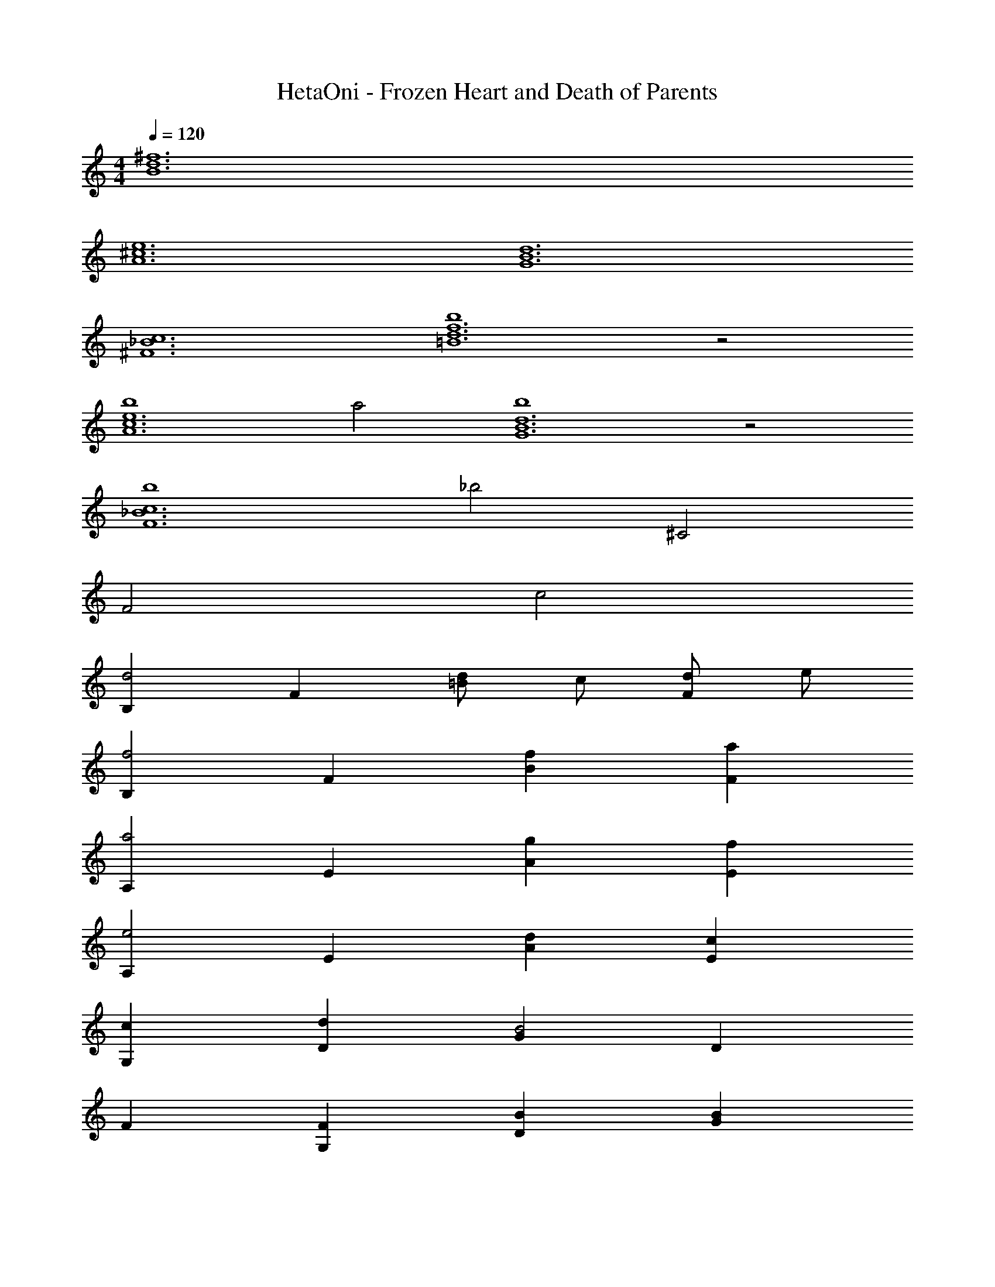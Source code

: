 X: 1
T: HetaOni - Frozen Heart and Death of Parents
Z: ABC Generated by Starbound Composer
L: 1/4
M: 4/4
Q: 1/4=120
K: C
[^f6d6B6] 
[e6^c6A6] 
[d6B6G6] 
[c6_B6^F6] 
[b4f6d6=B6] z2 
[b4e6c6A6] 
a2 [b4d6B6G6] z2 
[b4c6_B6F6] 
_b2 ^C2 
F2 c2 
[B,d2] F [d/=B] c/ [d/F] e/ 
[B,f2] F [fB] [aF] 
[A,a2] E [gA] [fE] 
[A,e2] E [dA] [cE] 
[cG,] [dD] [GB2] D 
F [FG,] [BD] [BG] 
[fD] [^F,e2] C [fF] 
[gB,] [fF] [e/B] d/ [c/F] e/ 
[B,d2] F [d/B] c/ [d/F] e/ 
[B,f2] F [fB] [aF] 
[A,a2] E [gA] [fE] 
[A,e2] E [dA] [cE] 
[cG,] [dD] [GB2] D 
F [FG,] [BD] [BG] 
[fD] [F,e2] C [fF] 
[gB,] [fF] [e/B] d/ [c/F] e/ 
[d2A2D2A,2] d e 
[f2d2F2D2] [fdF2D2] a 
[gdB2F2] f [eD2A,2] d 
[e2c2C2A,2] [fdC2A,2] [ec] 
[d/A/B,2F,2] [c/A/] [B2F2] [fdC3A,3] 
[=b2f2] [afC2A,2] [ge] 
[f2d2D2A,2] [dAD2A,2] [ec] 
[e/C2A,2] d/ e/ f/ d/ c/ [d2A2D2A,2] 
d e [f2d2F2D2] 
[fdF2D2] a [gdB2F2] f 
[eD2A,2] d [e2c2C2A,2] 
[fdC2A,2] [ec] [d/A/B,2F,2] [c/A/] [B2F2] 
[fdC3A,3] [b2f2] [afC2A,2] 
[ge] [f2d2D2A,2] [dAD2A,2] 
[ec] [e/C2A,2] d/ e/ f/ d/ c/ 
[B2F2B,2F,2] [f2d2] 
[fd] [dA] [e2c2F2D2B,2] 
[d/A/ECA,] [c/A/] [B/F/DB,G,] [A/F/] [F/D/C_B,F,] [B3/F3/] 
[f2d2F2D2=B,2] [fdE2C2A,2] [af] 
[a2f2] [fdDB,G,] [afC_B,F,] 
[b2f2] [fd=B,] [fdF] 
[geB] [fdF] [dAB,] [fdF] 
[geB] [Ff2d2] A, [afE] 
[geA] [Ef2d2] A, [fdE] 
[fdA] [geE] [fdG,] [dAD] 
[fdG] [geD] [G,f2d2] D 
[dG] [fD] [fB,] [aF] 
[bfB] [afF] [bfB,] [d'aF] 
[^c'aB] [afF] [fdA,] [ecE] 
[afA] [Ef2d2] A, [fdE] 
[afA] [bfE] [_beG,] [=bfD] 
[d'aG] [c'aD] [afG,] [bfD] 
[c'aG] [d'aD] [bfB,] [d'aF] 
[^f'B] [e'F] [d'B,] [c'F] 
[e'B] [d'F] [c'A,] [aE] 
[bfA] [c'aE] [d'aA,] [afE] 
[bfA] [c'aE] [d'aG,] [c'aD] 
[d'aG] [e'aD] [G,c'2a2] D 
[d'aG] [e'aD] [f'd'B,] [bfF] 
[f'd'B] [b'f'F] [B,a'2e'2] F 
[e'aB] [f'd'F] [c'a] [c'a] 
[d2A2D2A,2] d e 
[f2d2F2D2] [fdF2D2] a 
[gdB2F2] f [eD2A,2] d 
[e2c2C2A,2] [fdC2A,2] [ec] 
[d/A/B,2F,2] [c/A/] [B2F2] [fdC3A,3] 
[b2f2] [afC2A,2] [ge] 
[f2d2D2A,2] [dAD2A,2] [ec] 
[e/C2A,2] d/ e/ f/ d/ c/ [d2A2D2A,2] 
d e [f2d2F2D2] 
[fdF2D2] a [gdB2F2] f 
[eD2A,2] d [e2c2C2A,2] 
[fdC2A,2] [ec] [d/A/B,2F,2] [c/A/] [B2F2] 
[fdC3A,3] [b2f2] [afC2A,2] 
[ge] [f2d2D2A,2] [dAD2A,2] 
[ze4c4] [C2A,2] z 
[dAB,2F,2] [cA] [cA] [dA] 
[F,B2F2] B, D B, 
C B, F,2 
[FF,] [BB,] [dD] [BB,] 
[FC2] B c [B,d2] 
F [d/B] c/ [d/F] e/ [B,f2] 
F [fB] [aF] [A,a2] 
E [gA] [fE] [A,e2] 
E [dA] [cE] [cG,] 
[dD] [GB2] D F 
[FG,] [BD] [BG] [fD] 
[F,e2] C [fF] [gB,] 
[fF] [e/B] d/ [c/F] e/ [B,d2] 
F [d/B] c/ [d/F] e/ [B,f2] 
F [fB] [aF] [A,a2] 
E [gA] [fE] [A,e2] 
E [dA] [cE] [cG,] 
[dD] [GB2] D F 
[FG,] [BD] [BG] [fD] 
[F,e2] C [fF] [gB,] 
[fF] [e/B] d/ [c/F] e/ [d2A2D2A,2] 
d e [f2d2F2D2] 
[fdF2D2] a [gdB2F2] f 
[eD2A,2] d [e2c2C2A,2] 
[fdC2A,2] [ec] [d/A/B,2F,2] [c/A/] [B2F2] 
[fdC3A,3] [b2f2] [afC2A,2] 
[ge] [f2d2D2A,2] [dAD2A,2] 
[ec] [e/C2A,2] d/ e/ f/ d/ c/ 
[d2A2D2A,2] d e 
[f2d2F2D2] [fdF2D2] a 
[gdB2F2] f [eD2A,2] d 
[e2c2C2A,2] [fdC2A,2] [ec] 
[d/A/B,2F,2] [c/A/] [B2F2] [fdC3A,3] 
[b2f2] [afC2A,2] [ge] 
[f2d2D2A,2] [dAD2A,2] [ec] 
[e/C2A,2] d/ e/ f/ d/ c/ [B2F2B,2F,2] 
[f2d2] [fd] [dA] 
[e2c2F2D2B,2] [d/A/ECA,] [c/A/] [B/F/DB,G,] [A/F/] 
[F/D/C_B,F,] [B3/F3/] [f2d2F2D2=B,2] 
[fdE2C2A,2] [af] [a2f2] 
[fdDB,G,] [afC_B,F,] [b2f2] 
[fd=B,] [fdF] [geB] [fdF] 
[dAB,] [fdF] [geB] [Ff2d2] 
A, [afE] [geA] [Ef2d2] 
A, [fdE] [fdA] [geE] 
[fdG,] [dAD] [fdG] [geD] 
[G,f2d2] D [dG] [fD] 
[fB,] [aF] [bfB] [afF] 
[bfB,] [d'aF] [c'aB] [afF] 
[fdA,] [ecE] [afA] [Ef2d2] 
A, [fdE] [afA] [bfE] 
[_beG,] [=bfD] [d'aG] [c'aD] 
[afG,] [bfD] [c'aG] [d'aD] 
[bfB,] [d'aF] [f'B] [e'F] 
[d'B,] [c'F] [e'B] [d'F] 
[c'A,] [aE] [bfA] [c'aE] 
[d'aA,] [afE] [bfA] [c'aE] 
[d'aG,] [c'aD] [d'aG] [e'aD] 
[G,c'2a2] D [d'aG] [e'aD] 
[f'd'B,] [bfF] [f'd'B] [b'f'F] 
[B,a'2e'2] F [e'aB] [f'd'F] 
[c'a] [c'a] [d2A2D2A,2] 
d e [f2d2F2D2] 
[fdF2D2] a [gdB2F2] f 
[eD2A,2] d [e2c2C2A,2] 
[fdC2A,2] [ec] [d/A/B,2F,2] [c/A/] [B2F2] 
[fdC3A,3] [b2f2] [afC2A,2] 
[ge] [f2d2D2A,2] [dAD2A,2] 
[ec] [e/C2A,2] d/ e/ f/ d/ c/ 
[d2A2D2A,2] d e 
[f2d2F2D2] [fdF2D2] a 
[gdB2F2] f [eD2A,2] d 
[e2c2C2A,2] [fdC2A,2] [ec] 
[d/A/B,2F,2] [c/A/] [B2F2] [fdC3A,3] 
[b2f2] [afC2A,2] [ge] 
[f2d2D2A,2] [dAD2A,2] [ec] 
[e/C2A,2] d/ e/ f/ d/ c/ [B3F3B,3F,3] 
